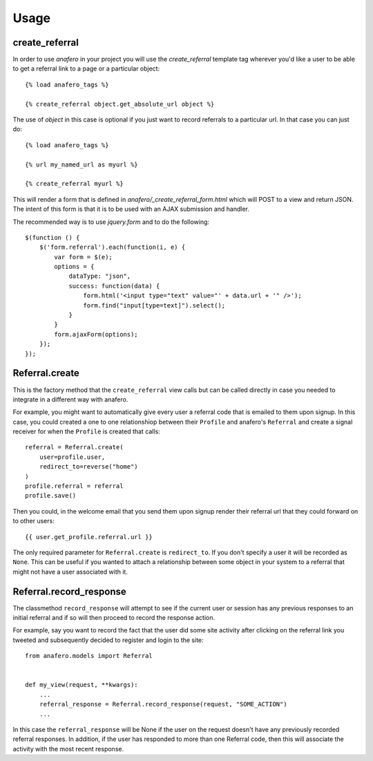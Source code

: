 .. _usage:

Usage
=====

.. _create_referral:

create_referral
---------------

In order to use `anafero` in your project you will use the `create_referral`
template tag wherever you'd like a user to be able to get a referral link
to a page or a particular object::

    {% load anafero_tags %}
    
    {% create_referral object.get_absolute_url object %}

The use of `object` in this case is optional if you just want to record
referrals to a particular url. In that case you can just do::

    {% load anafero_tags %}
    
    {% url my_named_url as myurl %}
    
    {% create_referral myurl %}

This will render a form that is defined in `anafero/_create_referral_form.html`
which will POST to a view and return JSON. The intent of this form is that it
is to be used with an AJAX submission and handler.

The recommended way is to use `jquery.form` and to do the following::

    $(function () {
        $('form.referral').each(function(i, e) {
            var form = $(e);
            options = {
                dataType: "json",
                success: function(data) {
                    form.html('<input type="text" value="' + data.url + '" />');
                    form.find("input[type=text]").select();
                }
            }
            form.ajaxForm(options);
        });
    });


.. _Referral.create

Referral.create
---------------

This is the factory method that the ``create_referral`` view calls but can
be called directly in case you needed to integrate in a different way with
anafero.

For example, you might want to automatically give every user a referral code
that is emailed to them upon signup. In this case, you could created a one
to one relationshiop between their ``Profile`` and anafero's ``Referral`` and
create a signal receiver for when the ``Profile`` is created that calls::

    referral = Referral.create(
        user=profile.user,
        redirect_to=reverse("home")
    )
    profile.referral = referral
    profile.save()

Then you could, in the welcome email that you send them upon signup render
their referral url that they could forward on to other users::

    {{ user.get_profile.referral.url }}

The only required parameter for ``Referral.create`` is ``redirect_to``. If
you don't specify a user it will be recorded as ``None``. This can be useful
if you wanted to attach a relationship between some object in your system
to a referral that might not have a user associated with it.


.. _Referral.record_response:

Referral.record_response
------------------------

The classmethod ``record_response`` will attempt to see if the current user or
session has any previous responses to an initial referral and if so will then
proceed to record the response action.

For example, say you want to record the fact that the user did some site activity
after clicking on the referral link you tweeted and subsequently decided
to register and login to the site::

    from anafero.models import Referral
    
    
    def my_view(request, **kwargs):
        ...
        referral_response = Referral.record_response(request, "SOME_ACTION")
        ...

In this case the ``referral_response`` will be None if the user on the request
doesn't have any previously recorded referral responses. In addition, if the user
has responded to more than one Referral code, then this will associate the
activity with the most recent response.
